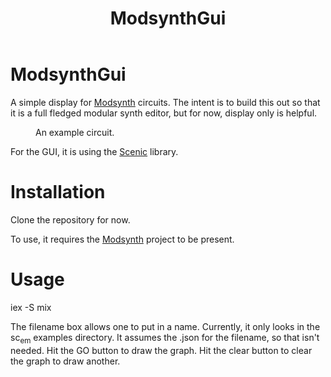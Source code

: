#+TITLE: ModsynthGui


* ModsynthGui

A simple display for [[https://github.com/bwanab/sc_em][Modsynth]] circuits. The intent is to build this out so that it is a full fledged modular synth editor, but for now, display only is helpful.

#+CAPTION: An example circuit.
#+NAME:   fig:example
[[./example_circuit.png]]

For the GUI, it is using the [[https://github.com/boydm/scenic][Scenic]] library.

* Installation

Clone the repository for now.

To use, it requires the  [[https://github.com/bwanab/sc_em][Modsynth]] project to be present.

* Usage

iex -S mix

The filename box allows one to put in a name. Currently, it only looks in the sc_em examples directory. It assumes the .json for the filename, so that isn't needed. Hit the GO button to draw the graph. Hit the clear button to clear the graph to draw another.
